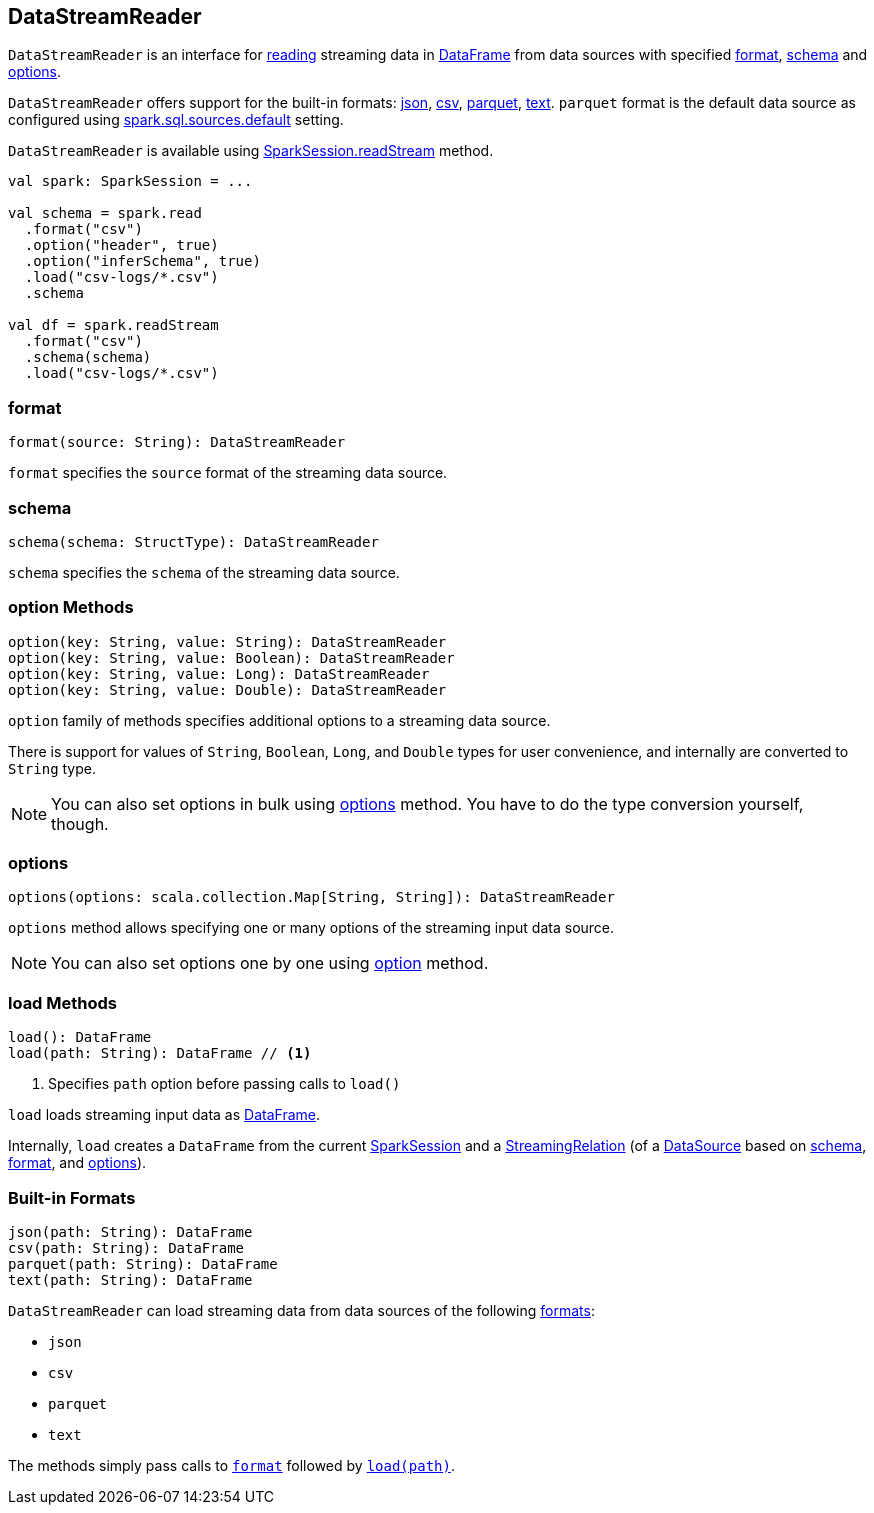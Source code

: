 == DataStreamReader

`DataStreamReader` is an interface for <<load, reading>> streaming data in link:spark-sql-dataframe.adoc[DataFrame] from data sources with specified <<format, format>>, <<schema, schema>> and <<options, options>>.

`DataStreamReader` offers support for the built-in formats: <<json, json>>, <<csv, csv>>, <<parquet, parquet>>, <<text, text>>. `parquet` format is the default data source as configured using link:spark-sql-settings.adoc#spark.sql.sources.default[spark.sql.sources.default] setting.

`DataStreamReader` is available using link:spark-sql-sparksession.adoc#readStream[SparkSession.readStream] method.

[source, scala]
----
val spark: SparkSession = ...

val schema = spark.read
  .format("csv")
  .option("header", true)
  .option("inferSchema", true)
  .load("csv-logs/*.csv")
  .schema

val df = spark.readStream
  .format("csv")
  .schema(schema)
  .load("csv-logs/*.csv")
----

=== [[format]] format

[source, scala]
----
format(source: String): DataStreamReader
----

`format` specifies the `source` format of the streaming data source.

=== [[schema]] schema

[source, scala]
----
schema(schema: StructType): DataStreamReader
----

`schema` specifies the `schema` of the streaming data source.

=== [[option]] option Methods

[source, scala]
----
option(key: String, value: String): DataStreamReader
option(key: String, value: Boolean): DataStreamReader
option(key: String, value: Long): DataStreamReader
option(key: String, value: Double): DataStreamReader
----

`option` family of methods specifies additional options to a streaming data source.

There is support for values of `String`, `Boolean`, `Long`, and `Double` types for user convenience, and internally are converted to `String` type.

NOTE: You can also set options in bulk using <<options, options>> method. You have to do the type conversion yourself, though.

=== [[options]] options

[source, scala]
----
options(options: scala.collection.Map[String, String]): DataStreamReader
----

`options` method allows specifying one or many options of the streaming input data source.

NOTE: You can also set options one by one using <<option, option>> method.

=== [[load]] load Methods

[source, scala]
----
load(): DataFrame
load(path: String): DataFrame // <1>
----
<1> Specifies `path` option before passing calls to `load()`

`load` loads streaming input data as link:spark-sql-dataframe.adoc[DataFrame].

Internally, `load` creates a `DataFrame` from the current link:spark-sql-sparksession.adoc[SparkSession] and a link:spark-sql-streamingrelation.adoc[StreamingRelation] (of a link:spark-sql-datasource.adoc[DataSource] based on <<schema, schema>>, <<format, format>>, and <<options, options>>).

=== [[builtin-formats]][[json]][[csv]][[parquet]][[text]] Built-in Formats

[source, scala]
----
json(path: String): DataFrame
csv(path: String): DataFrame
parquet(path: String): DataFrame
text(path: String): DataFrame
----

`DataStreamReader` can load streaming data from data sources of the following <<format, formats>>:

* `json`
* `csv`
* `parquet`
* `text`

The methods simply pass calls to <<format, `format`>> followed by <<load, `load(path)`>>.

